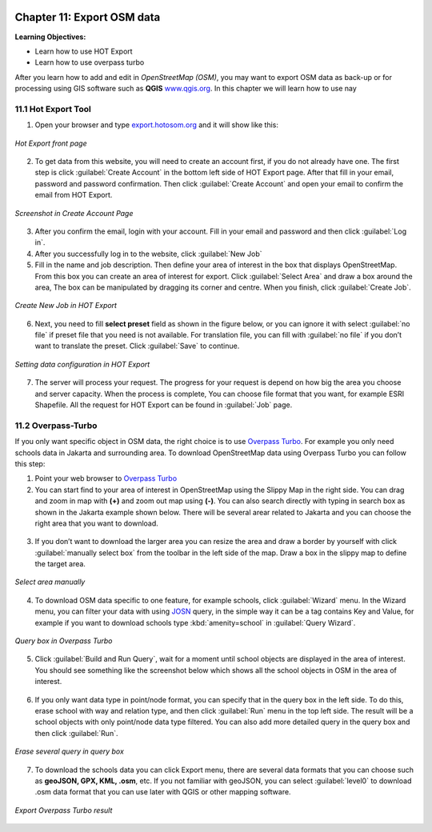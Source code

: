 .. image:: /static/training/osm/1_000.*

..  _ch11-export-osm-data:

Chapter 11: Export OSM data
===========================

**Learning Objectives:**

- Learn how to use HOT Export
- Learn how to use overpass turbo

After you learn how to add and edit in *OpenStreetMap (OSM)*, 
you may want to export OSM data as back-up or for processing using GIS software
such as **QGIS** `www.qgis.org <http://www.qgis.org/>`_. 
In this chapter we will learn how to use nay

11.1 Hot Export Tool
--------------------

1. Open your browser and type `export.hotosom.org <http://export.hotosm.org/>`_ and it will show like this:

.. figure:: /static/training/osm/11_001.*
   :align: center
   
   *Hot Export front page*

2. To get data from this website, you will need to create an account first, 
   if you do not already have one. The first step is click :guilabel:`Create Account` 
   in the bottom left side of HOT Export page. 
   After that fill in your email, password and password confirmation. 
   Then click :guilabel:`Create Account` and open your email to confirm the email from HOT Export.

.. figure:: /static/training/osm/11_002.*
   :align: center
   
   *Screenshot in Create Account Page*

3. After you confirm the email, login with your account. 
   Fill in your email and password and then click :guilabel:`Log in`.

4. After you successfully log in to the website, click :guilabel:`New Job`

5. Fill in the name and job description. 
   Then define your area of interest in the box that displays OpenStreetMap. 
   From this box you can create an area of interest for export. 
   Click :guilabel:`Select Area` and draw a box around the area, 
   The box can be manipulated by dragging its corner and centre. 
   When you finish, click :guilabel:`Create Job`.

.. figure:: /static/training/osm/11_003.*
   :align: center
   
   *Create New Job in HOT Export*

6. Next, you need to fill **select preset** field as shown in the figure below, 
   or you can ignore it with select :guilabel:`no file` if preset file that you need is not available. 
   For translation file, you can fill with :guilabel:`no file` 
   if you don’t want to translate the preset. Click :guilabel:`Save` to continue.

.. figure:: /static/training/osm/11_004.*
   :align: center
   
   *Setting data configuration in HOT Export*

7. The server will process your request. The progress for your request is depend on 
   how big the area you choose and server capacity. 
   When the process is complete, You can choose file format that you want,
   for example ESRI Shapefile. All the request for HOT Export can be found in :guilabel:`Job` page.

.. figure:: /static/training/osm/11_005.*
   :align: center
   

11.2 Overpass-Turbo
-------------------

If you only want specific object in OSM data, the right choice is to use `Overpass Turbo <http://overpass-turbo.eu/>`_. 
For example you only need schools data in Jakarta and surrounding area. 
To download OpenStreetMap data using Overpass Turbo you can follow this step:

1. Point your web browser to `Overpass Turbo <http://overpass-turbo.eu/>`_

2. You can start find to your area of interest in OpenStreetMap using the Slippy Map in the right side. 
   You can drag and zoom in map with **(+)** and zoom out map using **(-)**. 
   You can also search directly with typing in search box as shown in the Jakarta example shown below.
   There will be several arear related to Jakarta and you can choose the right area that you want to download.

.. figure:: /static/training/osm/11_006.*
   :align: center
   

3. If you don’t want to download the larger area you can resize the area and draw a border by yourself 
   with click :guilabel:`manually select box` from the toolbar in the left side of the map. 
   Draw a box in the slippy map to define the target area.

.. figure:: /static/training/osm/11_007.*
   :align: center

   *Select area manually*

4. To download OSM data specific to one feature, for example schools, click :guilabel:`Wizard` menu. 
   In the Wizard menu, you can filter your data with using `JOSN <http://www.jsoniq.org/>`_ query, 
   in the simple way it can be a tag contains Key and Value, 
   for example if you want to download schools type :kbd:`amenity=school` in :guilabel:`Query Wizard`.

.. figure:: /static/training/osm/11_008.*
   :align: center
   
   *Query box in Overpass Turbo*

5. Click :guilabel:`Build and Run Query`, wait for a moment until school objects are displayed in the area of interest. 
   You should see something like the screenshot below which shows all the school objects in OSM in the area of interest.

.. figure:: /static/training/osm/11_009.*
   :align: center
   
6. If you only want data type in point/node format,
   you can specify that in the query box in the left side. 
   To do this, erase school with way and relation type, and then click :guilabel:`Run` menu in the top left side.
   The result will be a school objects with only point/node data type filtered. 
   You can also add more detailed query in the query box and then click :guilabel:`Run`.

.. figure:: /static/training/osm/11_010.*
   :align: center
   
   *Erase several query in query box*

7. To download the schools data you can click Export menu,
   there are several data formats that you can choose such as **geoJSON, GPX, KML, .osm**, etc. 
   If you not familiar with geoJSON, you can select :guilabel:`level0` to download .osm data format that you can use later with QGIS or other mapping software.

.. figure:: /static/training/osm/11_011.*
   :align: center
   
   *Export Overpass Turbo result*
